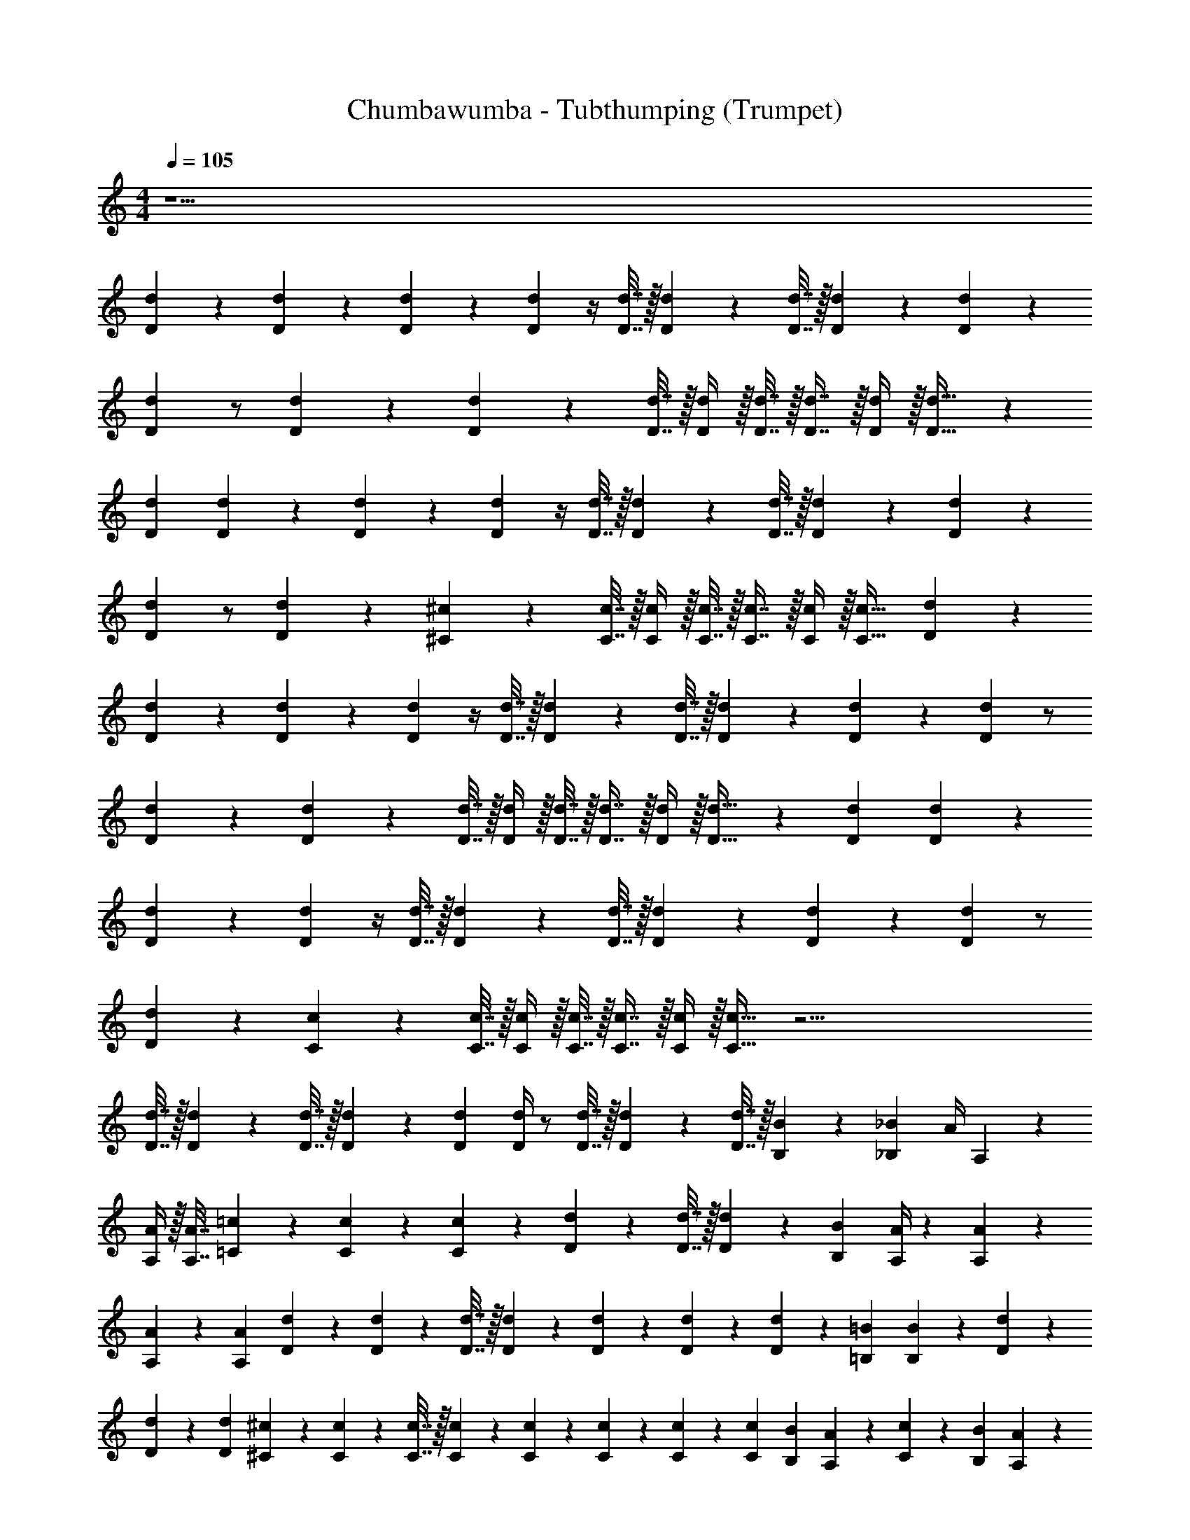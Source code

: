 X: 1
T: Chumbawumba - Tubthumping (Trumpet)
Z: ABC Generated by Starbound Composer v0.8.7
L: 1/4
M: 4/4
Q: 1/4=105
K: C
z29/ 
[D9/20d9/20] z/20 [d9/20D9/20] z/20 [d9/20D9/20] z/20 [Dd] z/4 [d7/32D7/32] z/32 [d2/9D2/9] z/36 [d7/32D7/32] z/32 [d2/9D2/9] z/18 [d2/9D2/9] z/24 
[d11/24D11/24] z/ [D2/9d2/9] z/36 [D11/24d11/24] z/24 [d7/32D7/32] z/32 [D/4d/4] z/32 [D7/32d7/32] z/32 [D7/16d7/16] z/32 [D/4d/4] z/32 [D23/32d23/32] z/24 
[D11/24d11/24] [d9/20D9/20] z/20 [d9/20D9/20] z/20 [Dd] z/4 [d7/32D7/32] z/32 [d2/9D2/9] z/36 [d7/32D7/32] z/32 [d2/9D2/9] z/18 [d2/9D2/9] z/24 
[d11/24D11/24] z/ [D2/9d2/9] z/36 [^c11/24^C11/24] z/24 [c7/32C7/32] z/32 [C/4c/4] z/32 [C7/32c7/32] z/32 [C7/16c7/16] z/32 [C/4c/4] z/32 [C23/32c23/32] [D9/20d9/20] z/20 
[d9/20D9/20] z/20 [d9/20D9/20] z/20 [Dd] z/4 [d7/32D7/32] z/32 [d2/9D2/9] z/36 [d7/32D7/32] z/32 [d2/9D2/9] z/18 [d2/9D2/9] z/24 [d11/24D11/24] z/ 
[D2/9d2/9] z/36 [D11/24d11/24] z/24 [d7/32D7/32] z/32 [D/4d/4] z/32 [D7/32d7/32] z/32 [D7/16d7/16] z/32 [D/4d/4] z/32 [D23/32d23/32] z/24 [D11/24d11/24] [d9/20D9/20] z/20 
[d9/20D9/20] z/20 [Dd] z/4 [d7/32D7/32] z/32 [d2/9D2/9] z/36 [d7/32D7/32] z/32 [d2/9D2/9] z/18 [d2/9D2/9] z/24 [d11/24D11/24] z/ 
[D2/9d2/9] z/36 [c11/24C11/24] z/24 [c7/32C7/32] z/32 [C/4c/4] z/32 [C7/32c7/32] z/32 [C7/16c7/16] z/32 [C/4c/4] z/32 [C23/32c23/32] z67/4 
[D7/32d7/32] z/32 [D2/9d2/9] z/36 [D7/32d7/32] z/32 [D2/9d2/9] z/18 [D2/9d2/9] [D/4d/4] z/ [D7/32d7/32] z/32 [D5/24d5/24] z/24 [D7/32d7/32] z/32 [B,2/9B2/9] z/18 [_B,2/9_B2/9] [z/24A/4] A,17/72 z13/18 
[A,/4A/4] z/32 [A,7/32A7/32] [=c2/9=C2/9] z/18 [C2/9c2/9] z/24 [C17/72c17/72] z13/18 [D5/24d5/24] z/24 [D7/32d7/32] z/32 [D2/9d2/9] z/18 [B,2/9B2/9] [A,/4A/4] z19/36 [A,2/9A2/9] z/24 
[A,17/72A17/72] z5/144 [z3/16A25/112A,25/112] [d9/20D9/20] z/20 [D2/9d2/9] z/36 [D7/32d7/32] z/32 [D2/9d2/9] z/18 [D2/9d2/9] z/24 [D17/72d17/72] z5/144 [D25/112d25/112] z/70 [=B,9/20=B9/20] [B,13/28B13/28] z79/252 [D2/9d2/9] z/24 
[D17/72d17/72] z5/144 [z3/16D25/112d25/112] [^c9/20^C9/20] z/20 [C2/9c2/9] z/36 [C7/32c7/32] z/32 [C2/9c2/9] z/18 [C2/9c2/9] z/24 [C17/72c17/72] z5/144 [C25/112c25/112] z/70 [C41/180c41/180] [B2/9B,2/9] [A,13/28A13/28] z/28 [C2/9c2/9] z/18 [B,2/9B2/9] [A,9/20A9/20] z291/20 
[d9/20D9/20] z/20 [d9/20D9/20] z/20 [d9/20D9/20] z/20 [Dd] z/4 [d7/32D7/32] z/32 [d2/9D2/9] z/36 [d7/32D7/32] z/32 [d2/9D2/9] z/18 [d2/9D2/9] z/24 
[d11/24D11/24] z/ [D2/9d2/9] z/36 [D11/24d11/24] z/24 [d7/32D7/32] z/32 [D/4d/4] z/32 [D7/32d7/32] z/32 [D7/16d7/16] z/32 [D/4d/4] z/32 [D23/32d23/32] z/24 
[D11/24d11/24] [d9/20D9/20] z/20 [d9/20D9/20] z/20 [Dd] z/4 [d7/32D7/32] z/32 [d2/9D2/9] z/36 [d7/32D7/32] z/32 [d2/9D2/9] z/18 [d2/9D2/9] z/24 
[d11/24D11/24] z/ [D2/9d2/9] z/36 [c11/24C11/24] z/24 [c7/32C7/32] z/32 [C/4c/4] z/32 [C7/32c7/32] z/32 [C7/16c7/16] z/32 [C/4c/4] z/32 [C23/32c23/32] [D9/20d9/20] z/20 
[d9/20D9/20] z/20 [d9/20D9/20] z/20 [Dd] z/4 [d7/32D7/32] z/32 [d2/9D2/9] z/36 [d7/32D7/32] z/32 [d2/9D2/9] z/18 [d2/9D2/9] z/24 [d11/24D11/24] z/ 
[D2/9d2/9] z/36 [D11/24d11/24] z/24 [d7/32D7/32] z/32 [D/4d/4] z/32 [D7/32d7/32] z/32 [D7/16d7/16] z/32 [D/4d/4] z/32 [D23/32d23/32] z/24 [D11/24d11/24] [d9/20D9/20] z/20 
[d9/20D9/20] z/20 [Dd] z/4 [d7/32D7/32] z/32 [d2/9D2/9] z/36 [d7/32D7/32] z/32 [d2/9D2/9] z/18 [d2/9D2/9] z/24 [d11/24D11/24] z/ 
[D2/9d2/9] z/36 [c11/24C11/24] z/24 [c7/32C7/32] z/32 [C/4c/4] z/32 [C7/32c7/32] z/32 [C7/16c7/16] z/32 [C/4c/4] z/32 [C23/32c23/32] z67/4 
[D7/32d7/32] z/32 [D2/9d2/9] z/36 [D7/32d7/32] z/32 [d2/9D2/9] z/18 [D2/9d2/9] [D/4d/4] z/ [D7/32d7/32] z/32 [D5/24d5/24] z/24 [D7/32d7/32] z/32 [B,2/9B2/9] z/18 [_B,2/9_B2/9] [z/24A/4] A,17/72 z13/18 
[A,/4A/4] z/32 [A,7/32A7/32] [=c2/9=C2/9] z/18 [C2/9c2/9] z/24 [C17/72c17/72] z13/18 [D5/24d5/24] z/24 [D7/32d7/32] z/32 [D2/9d2/9] z/18 [B,2/9B2/9] [A,/4A/4] z19/36 [A,2/9A2/9] z/24 
[A,17/72A17/72] z5/144 [z3/16A25/112A,25/112] [d9/20D9/20] z/20 [D2/9d2/9] z/36 [D7/32d7/32] z/32 [D2/9d2/9] z/18 [D2/9d2/9] z/24 [D17/72d17/72] z5/144 [D25/112d25/112] z/70 [=B,9/20=B9/20] [B,13/28B13/28] z79/252 [D2/9d2/9] z/24 
[D17/72d17/72] z5/144 [z3/16D25/112d25/112] [^c9/20^C9/20] z/20 [C2/9c2/9] z/36 [C7/32c7/32] z/32 [C2/9c2/9] z/18 [C2/9c2/9] z/24 [C17/72c17/72] z5/144 [C25/112c25/112] z/70 [C41/180c41/180] [B2/9B,2/9] [A,13/28A13/28] z/28 [C2/9c2/9] z/18 [B,2/9B2/9] [A,9/20A9/20] z291/20 
[D9/20d9/20] z/20 [d9/20D9/20] z/20 [d9/20D9/20] z/20 [Dd] z/4 [d7/32D7/32] z/32 [d2/9D2/9] z/36 [d7/32D7/32] z/32 [d2/9D2/9] z/18 [d2/9D2/9] z/24 
[d11/24D11/24] z/ [D2/9d2/9] z/36 [D11/24d11/24] z/24 [d7/32D7/32] z/32 [D/4d/4] z/32 [D7/32d7/32] z/32 [D7/16d7/16] z/32 [D/4d/4] z/32 [D23/32d23/32] z/24 
[D11/24d11/24] [d9/20D9/20] z/20 [d9/20D9/20] z/20 [Dd] z/4 [d7/32D7/32] z/32 [d2/9D2/9] z/36 [d7/32D7/32] z/32 [d2/9D2/9] z/18 [d2/9D2/9] z/24 
[d11/24D11/24] z/ [D2/9d2/9] z/36 [c11/24C11/24] z/24 [c7/32C7/32] z/32 [C/4c/4] z/32 [C7/32c7/32] z/32 [C7/16c7/16] z/32 [C/4c/4] z/32 [C23/32c23/32] [D9/20d9/20] z/20 
[d9/20D9/20] z/20 [d9/20D9/20] z/20 [Dd] z/4 [d7/32D7/32] z/32 [d2/9D2/9] z/36 [d7/32D7/32] z/32 [d2/9D2/9] z/18 [d2/9D2/9] z/24 [d11/24D11/24] z/ 
[D2/9d2/9] z/36 [D11/24d11/24] z/24 [d7/32D7/32] z/32 [D/4d/4] z/32 [D7/32d7/32] z/32 [D7/16d7/16] z/32 [D/4d/4] z/32 [D23/32d23/32] z/24 [D11/24d11/24] [d9/20D9/20] z/20 
[d9/20D9/20] z/20 [Dd] z/4 [d7/32D7/32] z/32 [d2/9D2/9] z/36 [d7/32D7/32] z/32 [d2/9D2/9] z/18 [d2/9D2/9] z/24 [d11/24D11/24] z/ 
[D2/9d2/9] z/36 [c11/24C11/24] z/24 [c7/32C7/32] z/32 [C/4c/4] z/32 [C7/32c7/32] z/32 [C7/16c7/16] z/32 [C/4c/4] z/32 [C23/32c23/32] z2 
[dD] [cC] [AA,] [^F4^F,4] z3/ 
[d9/20D9/20] z/20 [cC] [AA,] [a4A4] z3/ 
[F2/9F,2/9] z/18 [F2/9F,2/9] z9/32 [A7/32A,7/32] z/20 [A41/180A,41/180] z2/9 [d/4D/4] z/32 [d7/32D7/32] z5/18 [D2/9D,2/9] z3/ 
[F2/9F,2/9] z/18 [F2/9F,2/9] z9/32 [A7/32A,7/32] z/20 [A41/180A,41/180] z2/9 [d/4D/4] z/32 [d7/32D7/32] z5/18 [D2/9D,2/9] z3/ 
[F2/9F,2/9] z/18 [F2/9F,2/9] z9/32 [A7/32A,7/32] z/20 [A41/180A,41/180] z2/9 [d/4D/4] z/32 [d7/32D7/32] z5/18 [D2/9D,2/9] z/ [e5/E5/] 
[d9/20D9/20] z/20 [d9/20D9/20] z/20 [d9/20D9/20] z/20 [Dd] z/4 [d7/32D7/32] z/32 [d2/9D2/9] z/36 [d7/32D7/32] z/32 [d2/9D2/9] z/18 [d2/9D2/9] z/24 
[d11/24D11/24] z/ [D2/9d2/9] z/36 [D11/24d11/24] z/24 [d7/32D7/32] z/32 [D/4d/4] z/32 [D7/32d7/32] z/32 [D7/16d7/16] z/32 [D/4d/4] z/32 [D23/32d23/32] z/24 
[D11/24d11/24] [d9/20D9/20] z/20 [d9/20D9/20] z/20 [Dd] z/4 [d7/32D7/32] z/32 [d2/9D2/9] z/36 [d7/32D7/32] z/32 [d2/9D2/9] z/18 [d2/9D2/9] z/24 
[d11/24D11/24] z/ [D2/9d2/9] z/36 [c11/24C11/24] z/24 [c7/32C7/32] z/32 [C/4c/4] z/32 [C7/32c7/32] z/32 [C7/16c7/16] z/32 [C/4c/4] z/32 [C23/32c23/32] [D9/20d9/20] z/20 
[d9/20D9/20] z/20 [d9/20D9/20] z/20 [Dd] z/4 [d7/32D7/32] z/32 [d2/9D2/9] z/36 [d7/32D7/32] z/32 [d2/9D2/9] z/18 [d2/9D2/9] z/24 [d11/24D11/24] z/ 
[D2/9d2/9] z/36 [D11/24d11/24] z/24 [d7/32D7/32] z/32 [D/4d/4] z/32 [D7/32d7/32] z/32 [D7/16d7/16] z/32 [D/4d/4] z/32 [D23/32d23/32] z/24 [D11/24d11/24] [d9/20D9/20] z/20 
[d9/20D9/20] z/20 [Dd] z/4 [d7/32D7/32] z/32 [d2/9D2/9] z/36 [d7/32D7/32] z/32 [d2/9D2/9] z/18 [d2/9D2/9] z/24 [d11/24D11/24] z/ 
[D2/9d2/9] z/36 [c11/24C11/24] z/24 [c7/32C7/32] z/32 [C/4c/4] z/32 [C7/32c7/32] z/32 [C7/16c7/16] z/32 [C/4c/4] z/32 [C23/32c23/32] [d9/20D9/20] z/20 [d9/20D9/20] z/20 
[d9/20D9/20] z/20 [Dd] z/4 [d7/32D7/32] z/32 [d2/9D2/9] z/36 [d7/32D7/32] z/32 [d2/9D2/9] z/18 [d2/9D2/9] z/24 [d11/24D11/24] z/ 
[D2/9d2/9] z/36 [D11/24d11/24] z/24 [d7/32D7/32] z/32 [D/4d/4] z/32 [D7/32d7/32] z/32 [D7/16d7/16] z/32 [D/4d/4] z/32 [D23/32d23/32] z/24 [D11/24d11/24] [d9/20D9/20] z/20 
[d9/20D9/20] z/20 [Dd] z/4 [d7/32D7/32] z/32 [d2/9D2/9] z/36 [d7/32D7/32] z/32 [d2/9D2/9] z/18 [d2/9D2/9] z/24 [d11/24D11/24] z/ 
[D2/9d2/9] z/36 [c11/24C11/24] z/24 [c7/32C7/32] z/32 [C/4c/4] z/32 [C7/32c7/32] z/32 [C7/16c7/16] z/32 [C/4c/4] z/32 [C23/32c23/32] [D9/20d9/20] z/20 [d9/20D9/20] z/20 
[d9/20D9/20] z/20 [Dd] z/4 [d7/32D7/32] z/32 [d2/9D2/9] z/36 [d7/32D7/32] z/32 [d2/9D2/9] z/18 [d2/9D2/9] z/24 [d11/24D11/24] z/ 
[D2/9d2/9] z/36 [D11/24d11/24] z/24 [d7/32D7/32] z/32 [D/4d/4] z/32 [D7/32d7/32] z/32 [D7/16d7/16] z/32 [D/4d/4] z/32 [D23/32d23/32] z/24 [D11/24d11/24] [d9/20D9/20] z/20 
[d9/20D9/20] z/20 [Dd] z/4 [d7/32D7/32] z/32 [d2/9D2/9] z/36 [d7/32D7/32] z/32 [d2/9D2/9] z/18 [d2/9D2/9] z/24 [d11/24D11/24] z/ 
[D2/9d2/9] z/36 [c11/24C11/24] z/24 [c7/32C7/32] z/32 [C/4c/4] z/32 [C7/32c7/32] z/32 [C7/16c7/16] z/32 [C/4c/4] z/32 [C23/32c23/32] z3/ 
[Ddd2D2] z/4 [d7/32D7/32] z/32 [d2/9D2/9] z/36 [d7/32D7/32] z/32 [d2/9D2/9e2E2] z/18 [d2/9D2/9] z/24 [d11/24D11/24] z/ [D2/9d2/9] z/36 [z/4D11/24d11/24] 
[z/4^f3/F3/] [d7/32D7/32] z/32 [D/4d/4] z/32 [D7/32d7/32] z/32 [D7/16d7/16] z/32 [D/4d/4g9/20G9/20] z/32 [z7/32D23/32d23/32] [z13/24fF] [D11/24d11/24] [d9/20D9/20eE] z/20 [d9/20D9/20] z/20 
[dDDd] [z/4eE] [d7/32D7/32] z/32 [d2/9D2/9] z/36 [d7/32D7/32] z/32 [d2/9D2/9fF] z/18 [d2/9D2/9] z/24 [d11/24D11/24] [e9/20E9/20] z/20 [D2/9d2/9d9/20D9/20] z/36 [z/4c11/24C11/24] 
[z/4e4A4] [c7/32C7/32] z/32 [C/4c/4] z/32 [C7/32c7/32] z/32 [C7/16c7/16] z/32 [C/4c/4] z/32 [C23/32c23/32] [D9/20d9/20] z/20 [d9/20D9/20] z/20 [d9/20D9/20] z/20 
[Ddd2D2] z/4 [d7/32D7/32] z/32 [d2/9D2/9] z/36 [d7/32D7/32] z/32 [d2/9D2/9e2E2] z/18 [d2/9D2/9] z/24 [d11/24D11/24] z/ [D2/9d2/9] z/36 [z/4D11/24d11/24] 
[z/4f3/F3/] [d7/32D7/32] z/32 [D/4d/4] z/32 [D7/32d7/32] z/32 [D7/16d7/16] z/32 [D/4d/4g9/20G9/20] z/32 [z7/32D23/32d23/32] [z13/24fF] [D11/24d11/24] [d9/20D9/20eE] z/20 [d9/20D9/20] z/20 
[dDDd] [z/4eE] [d7/32D7/32] z/32 [d2/9D2/9] z/36 [d7/32D7/32] z/32 [d2/9D2/9fF] z/18 [d2/9D2/9] z/24 [d11/24D11/24] [e9/20E9/20] z/20 [D2/9d2/9d9/20D9/20] z/36 [z/4c11/24C11/24] 
[z/4e4A4] [c7/32C7/32] z/32 [C/4c/4] z/32 [C7/32c7/32] z/32 [c7/16C7/16] z/32 [C/4c/4] z/32 [C23/32c23/32] [d9/20D9/20] z/20 [d9/20D9/20] z/20 [d9/20D9/20] z/20 
[Ddd2d2] z/4 [D7/32d7/32] z/32 [D/4d/4] z/32 [D7/32d7/32] [z/20e2e2] [D41/180d41/180] z11/252 [D8/35d8/35] z7/160 [D/d/] z13/32 [D2/9d2/9] z/36 [z/4D13/28d13/28] 
[z/4f3/f3/] [D7/32d7/32] z/32 [D/4d/4] z/32 [d7/32D7/32] z/32 [D7/16d7/16] z/32 [D/4d/4g9/20g9/20] z/32 [z7/32D23/32d23/32] [z13/24ff] [D11/24d11/24] [D9/20d9/20ee] z/20 [D9/20d9/20] z/20 
[ddDd] [z/4ee] [D7/32d7/32] z/32 [D/4d/4] z/32 [D7/32d7/32] [z/20ff] [D41/180d41/180] z11/252 [D8/35d8/35] z7/160 [z13/32D43/96d43/96] [e9/20e9/20] z/20 [D/4d/4d9/20d9/20] z/32 [z7/32C97/224c97/224] 
[z/4e4e4] [C7/32c7/32] z/32 [C/4c/4] z/32 [C7/32c7/32] z/20 [C9/20c9/20] z/24 [C17/72c17/72] z5/144 [C11/16c11/16] z/24 [D11/24d11/24] [D9/20d9/20] z/20 [D9/20d9/20] z/20 
[Ddd2d2] z/4 [D7/32d7/32] z/32 [D/4d/4] z/32 [D7/32d7/32] [z/20e2e2] [D41/180d41/180] z11/252 [D8/35d8/35] z7/160 [D43/96d43/96] z11/24 [D/4d/4] z/32 [z7/32D97/224d97/224] 
[z/4f3/f3/] [D7/32d7/32] z/32 [D/4d/4] z/32 [D7/32d7/32] 
